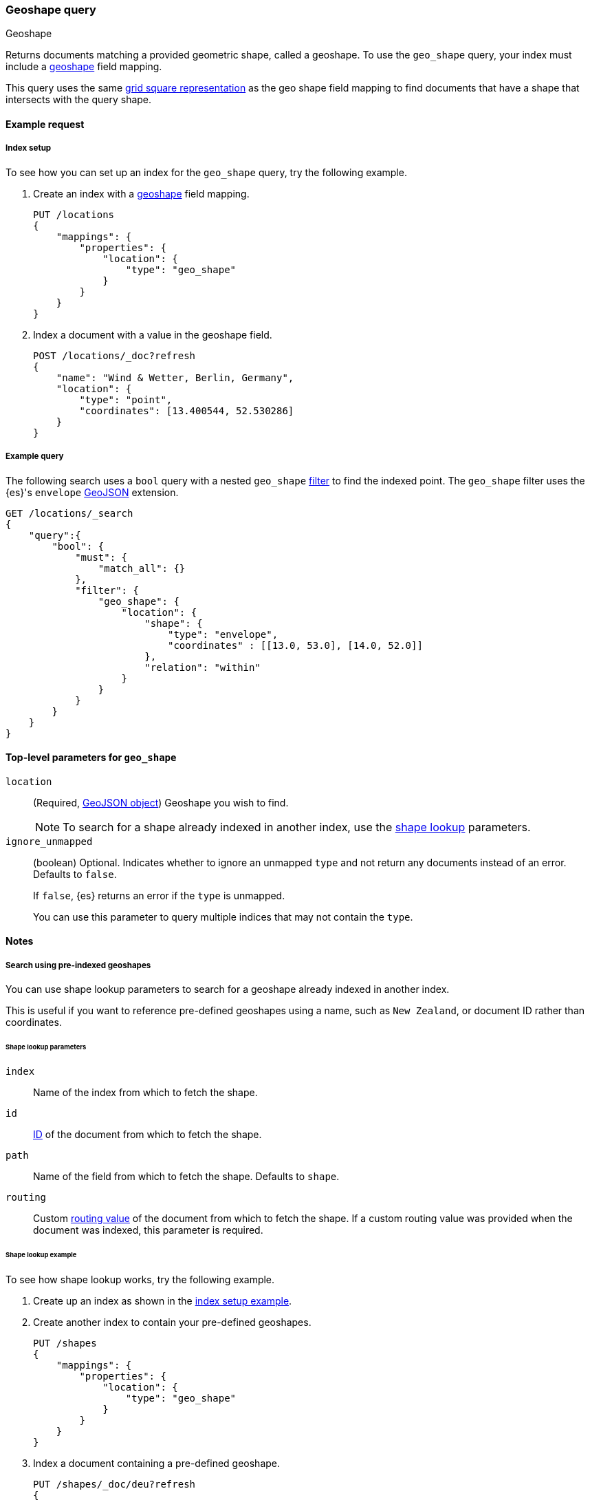 [[query-dsl-geo-shape-query]]
=== Geoshape query
++++
<titleabbrev>Geoshape</titleabbrev>
++++

Returns documents matching a provided geometric shape, called a geoshape. To use
the `geo_shape` query, your index must include a <<geo-shape,geoshape>> field
mapping.

This query uses the same <<prefix-trees,grid square representation>> as the geo
shape field mapping to find documents that have a shape that intersects with the
query shape.

[[geo-shape-query-ex-request]]
==== Example request

[[geo-shape-query-index-setup]]
===== Index setup
To see how you can set up an index for the `geo_shape` query, try the following
example.

. Create an index with a <<geo-shape,geoshape>> field mapping.
+
--
[source,js]
----
PUT /locations
{
    "mappings": {
        "properties": {
            "location": {
                "type": "geo_shape"
            }
        }
    }
}
----
// CONSOLE
// TESTSETUP
--

. Index a document with a value in the geoshape field.
+
--
[source,js]
----
POST /locations/_doc?refresh
{
    "name": "Wind & Wetter, Berlin, Germany",
    "location": {
        "type": "point",
        "coordinates": [13.400544, 52.530286]
    }
}
----
// CONSOLE
--

[[geo-shape-query-ex-query]]
===== Example query

The following search uses a `bool` query with a nested `geo_shape`
<<query-dsl-bool-query,filter>> to find the indexed point. The `geo_shape`
filter uses the {es}'s `envelope` http://www.geojson.org[GeoJSON] extension.

[source,js]
----
GET /locations/_search
{
    "query":{
        "bool": {
            "must": {
                "match_all": {}
            },
            "filter": {
                "geo_shape": {
                    "location": {
                        "shape": {
                            "type": "envelope",
                            "coordinates" : [[13.0, 53.0], [14.0, 52.0]]
                        },
                        "relation": "within"
                    }
                }
            }
        }
    }
}
----
// CONSOLE

[[geo-shape-top-level-params]]
==== Top-level parameters for `geo_shape`

`location`::
+
--
(Required, http://www.geojson.org[GeoJSON object]) Geoshape you wish to find.

[NOTE]
To search for a shape already indexed in another index, use the
<<shape-lookup,shape lookup>> parameters.
--

`ignore_unmapped`::
+
--
(boolean) Optional. Indicates whether to ignore an unmapped `type` and not
return any documents instead of an error. Defaults to `false`.

If `false`, {es} returns an error if the `type` is unmapped.

You can use this parameter to query multiple indices that may not contain the
`type`.
--

[[geo-shape-query-notes]]
==== Notes

[[shape-lookup]]
===== Search using pre-indexed geoshapes
You can use shape lookup parameters to search for a geoshape already indexed in
another index.

This is useful if you want to reference pre-defined geoshapes using a name, such
as `New Zealand`, or document ID rather than coordinates. 

[[shape-lookup-parms]]
====== Shape lookup parameters
`index`::
Name of the index from which to fetch the shape.

`id`::
<<mapping-id-field,ID>> of the document from which to fetch the shape.

`path`::
Name of the field from which to fetch the shape. Defaults to `shape`.

`routing`::
Custom <<mapping-routing-field, routing value>> of the document from which to
fetch the shape. If a custom routing value was provided when the document was
indexed, this parameter is required.

[[pre-indexed-shape-example]]
====== Shape lookup example

To see how shape lookup works, try the following example.  

. Create up an index as shown in the <<geo-shape-query-index-setup,index setup
example>>.

. Create another index to contain your pre-defined geoshapes.
+
--
[source,js]
----
PUT /shapes
{
    "mappings": {
        "properties": {
            "location": {
                "type": "geo_shape"
            }
        }
    }
}
----
// CONSOLE
--

. Index a document containing a pre-defined geoshape.
+
--
[source,js]
----
PUT /shapes/_doc/deu?refresh
{
    "location": {
        "type": "envelope",
        "coordinates" : [[13.0, 53.0], [14.0, 52.0]]
    }
}
----
// CONSOLE
// TEST[continued]
--

. Use the `bool` query with a nested `geo_shape` filter to find the indexed
point. Instead of coordinates, provide the `index`, `id`, and `path` of your
pre-defined geoshape.
+
--
[source,js]
----
GET /locations/_search
{
    "query": {
        "bool": {
            "filter": {
                "geo_shape": {
                    "location": {
                        "indexed_shape": {
                            "index": "shapes",
                            "id": "deu",
                            "path": "location"
                        }
                    }
                }
            }
        }
    }
}
----
// CONSOLE
// TEST[continued]
--

[[geo-shape-query-spatial-relations]]
===== Spatial relations mapping parameter
The <<spatial-strategy, geo_shape strategy>> mapping parameter determines which
spatial relation operators are used at search time. Valid operators are:

`INTERSECTS`::
(Default) Returns documents whose `geo_shape` field intersects the query geometry.

`DISJOINT`::
Returns documents whose `geo_shape` field has nothing in common with the query
geometry.

`WITHIN`::
Returns documents whose `geo_shape` field is within the query geometry.

`CONTAINS`::
+
--
Return all documents whose `geo_shape` field contains the query geometry.

NOTE: This is only supported using the `recursive` Prefix Tree Strategy.
deprecated:[6.6]
--